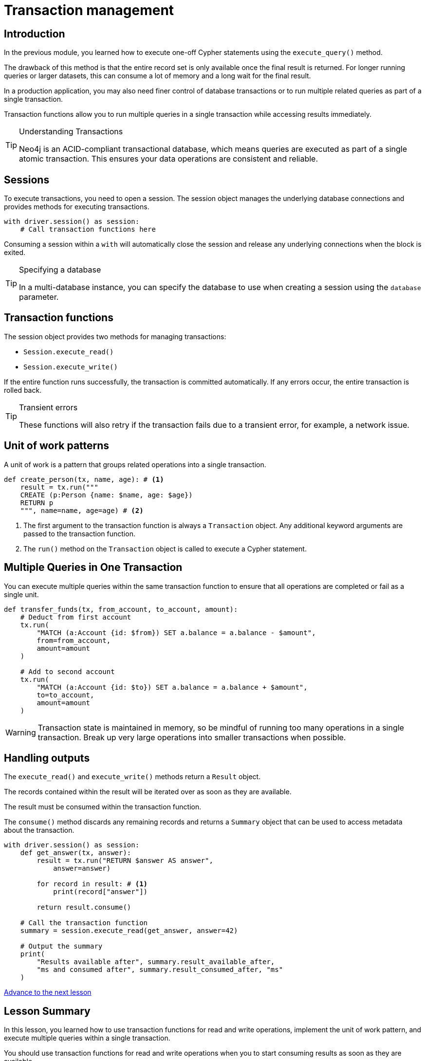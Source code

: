 = Transaction management
:type: lesson
:minutes: 10
:slides: true
:order: 1

[.slide.discrete]
== Introduction
In the previous module, you learned how to execute one-off Cypher statements using the `execute_query()`  method.

The drawback of this method is that the entire record set is only available once the final result is returned. 
For longer running queries or larger datasets, this can consume a lot of memory and a long wait for the final result.

In a production application, you may also need finer control of database transactions or to run multiple related queries as part of a single transaction.

Transaction functions allow you to run multiple queries in a single transaction while accessing results immediately.


[TIP]
.Understanding Transactions
====
Neo4j is an ACID-compliant transactional database, which means queries are executed as part of a single atomic transaction. This ensures your data operations are consistent and reliable.
====


[.slide]
== Sessions

To execute transactions, you need to open a session. The session object manages the underlying database connections and provides methods for executing transactions.

[source,python]
----
with driver.session() as session:
    # Call transaction functions here
----

Consuming a session within a `with` will automatically close the session and release any underlying connections when the block is exited.

[TIP]
.Specifying a database
====
In a multi-database instance, you can specify the database to use when creating a session using the `database` parameter.
====



[.slide]
== Transaction functions

The session object provides two methods for managing transactions:

* `Session.execute_read()`
* `Session.execute_write()`

If the entire function runs successfully, the transaction is committed automatically. If any errors occur, the entire transaction is rolled back.

[TIP]
.Transient errors
====
These functions will also retry if the transaction fails due to a transient error, for example, a network issue.
====



[.slide.col-2]
== Unit of work patterns

[.col]
====
A unit of work is a pattern that groups related operations into a single transaction. 

[source,python]
----
def create_person(tx, name, age): # <1>
    result = tx.run("""
    CREATE (p:Person {name: $name, age: $age})
    RETURN p
    """, name=name, age=age) # <2>
----
====

[.col]
====
<1> The first argument to the transaction function is always a `Transaction` object. Any additional keyword arguments are passed to the transaction function.

<2> The `run()` method on the `Transaction` object is called to execute a Cypher statement.
====

[.slide]
== Multiple Queries in One Transaction

You can execute multiple queries within the same transaction function to ensure that all operations are completed or fail as a single unit.

[source,python]
----
def transfer_funds(tx, from_account, to_account, amount):
    # Deduct from first account
    tx.run(
        "MATCH (a:Account {id: $from}) SET a.balance = a.balance - $amount", 
        from=from_account, 
        amount=amount
    )

    # Add to second account
    tx.run(
        "MATCH (a:Account {id: $to}) SET a.balance = a.balance + $amount", 
        to=to_account, 
        amount=amount
    )
----

[WARNING]
====
Transaction state is maintained in memory, so be mindful of running too many operations in a single transaction. Break up very large operations into smaller transactions when possible.
====

[.slide.col-2]
== Handling outputs 

[.col]
====
The `execute_read()` and `execute_write()` methods return a `Result` object.

The records contained within the result will be iterated over as soon as they are available.

The result must be consumed within the transaction function.

The `consume()` method discards any remaining records and returns a `Summary` object that can be used to access metadata about the transaction.
====

[.col]
====



[source,python]
----
with driver.session() as session:
    def get_answer(tx, answer):
        result = tx.run("RETURN $answer AS answer", 
            answer=answer)

        for record in result: # <1>
            print(record["answer"])

        return result.consume()

    # Call the transaction function
    summary = session.execute_read(get_answer, answer=42)

    # Output the summary
    print(
        "Results available after", summary.result_available_after, 
        "ms and consumed after", summary.result_consumed_after, "ms"
    )
----

====

link:../2c-write-transaction/[Advance to the next lesson,role=btn]

[.summary]
== Lesson Summary

In this lesson, you learned how to use transaction functions for read and write operations, implement the unit of work pattern, and execute multiple queries within a single transaction.

You should use transaction functions for read and write operations when you to start consuming results as soon as they are available.

In the next lesson, you will take a quiz to test your knowledge of using transactions.
